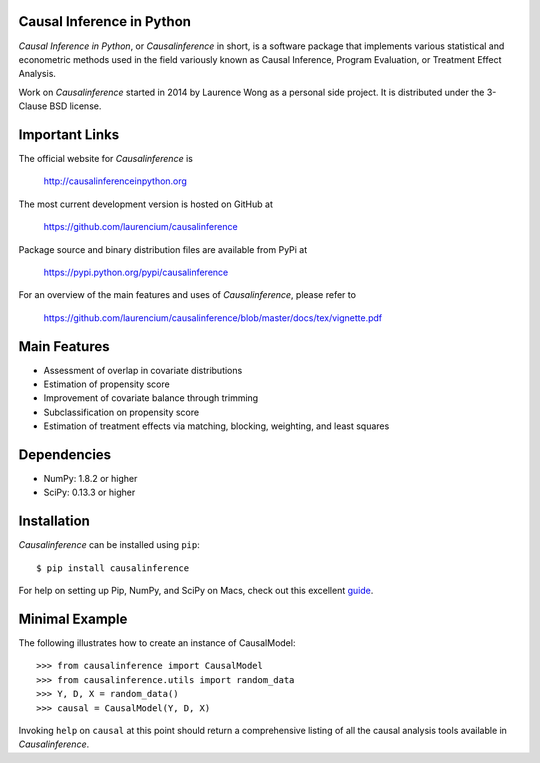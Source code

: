 Causal Inference in Python
==========================

*Causal Inference in Python*, or *Causalinference* in short, is a software package that implements various statistical and econometric methods used in the field variously known as Causal Inference, Program Evaluation, or Treatment Effect Analysis.

Work on *Causalinference* started in 2014 by Laurence Wong as a personal side project. It is distributed under the 3-Clause BSD license.

Important Links
===============

The official website for *Causalinference* is

  http://causalinferenceinpython.org

The most current development version is hosted on GitHub at

  https://github.com/laurencium/causalinference

Package source and binary distribution files are available from PyPi at

  https://pypi.python.org/pypi/causalinference

For an overview of the main features and uses of *Causalinference*, please refer to

  https://github.com/laurencium/causalinference/blob/master/docs/tex/vignette.pdf

Main Features
=============

* Assessment of overlap in covariate distributions
* Estimation of propensity score
* Improvement of covariate balance through trimming
* Subclassification on propensity score
* Estimation of treatment effects via matching, blocking, weighting, and least squares

Dependencies
============

* NumPy: 1.8.2 or higher
* SciPy: 0.13.3 or higher

Installation
============

*Causalinference* can be installed using ``pip``: ::

  $ pip install causalinference

For help on setting up Pip, NumPy, and SciPy on Macs, check out this excellent `guide <http://www.sourabhbajaj.com/mac-setup>`_.

Minimal Example
===============

The following illustrates how to create an instance of CausalModel: ::

  >>> from causalinference import CausalModel
  >>> from causalinference.utils import random_data
  >>> Y, D, X = random_data()
  >>> causal = CausalModel(Y, D, X)

Invoking ``help`` on ``causal`` at this point should return a comprehensive listing of all the causal analysis tools available in *Causalinference*.

